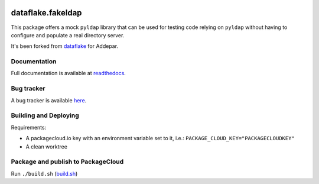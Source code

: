 .. image:: https://api.travis-ci.org/dataflake/dataflake.fakeldap.svg?branch=master
   :target: https://travis-ci.org/dataflake/dataflake.fakeldap

.. image:: https://readthedocs.org/projects/dataflakefakeldap/badge/?version=latest
   :target: https://dataflakefakeldap.readthedocs.io
   :alt: Documentation Status

.. image:: https://img.shields.io/pypi/v/dataflake.fakeldap.svg
   :target: https://pypi.python.org/pypi/dataflake.fakeldap
   :alt: PyPI

.. image:: https://img.shields.io/pypi/pyversions/dataflake.fakeldap.svg
   :target: https://pypi.python.org/pypi/dataflake.fakeldap
   :alt: Python versions

====================
 dataflake.fakeldap
====================
This package offers a mock ``pyldap`` library that can be used for testing code relying on ``pyldap`` without having to configure and populate a real directory server.

It's been forked from `dataflake <https://github.com/dataflake/dataflake.fakeldap>`_ for Addepar.

Documentation
=============
Full documentation is available at `readthedocs <https://dataflakefakeldap.readthedocs.io>`_.


Bug tracker
===========
A bug tracker is available `here <https://github.com/dataflake/dataflake.fakeldap/issues>`_.

Building and Deploying
======================

Requirements:

- A packagecloud.io key with an environment variable set to it, i.e.: ``PACKAGE_CLOUD_KEY="PACKAGECLOUDKEY"``
- A clean worktree

Package and publish to PackageCloud
======================================
Run ``./build.sh`` (`build.sh <https://github.com/Addepar/dataflake.fakeldap/blob/addepar/master/build.sh>`_)
